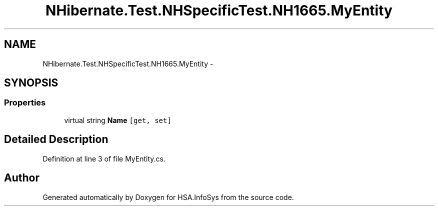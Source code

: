 .TH "NHibernate.Test.NHSpecificTest.NH1665.MyEntity" 3 "Fri Jul 5 2013" "Version 1.0" "HSA.InfoSys" \" -*- nroff -*-
.ad l
.nh
.SH NAME
NHibernate.Test.NHSpecificTest.NH1665.MyEntity \- 
.SH SYNOPSIS
.br
.PP
.SS "Properties"

.in +1c
.ti -1c
.RI "virtual string \fBName\fP\fC [get, set]\fP"
.br
.in -1c
.SH "Detailed Description"
.PP 
Definition at line 3 of file MyEntity\&.cs\&.

.SH "Author"
.PP 
Generated automatically by Doxygen for HSA\&.InfoSys from the source code\&.
